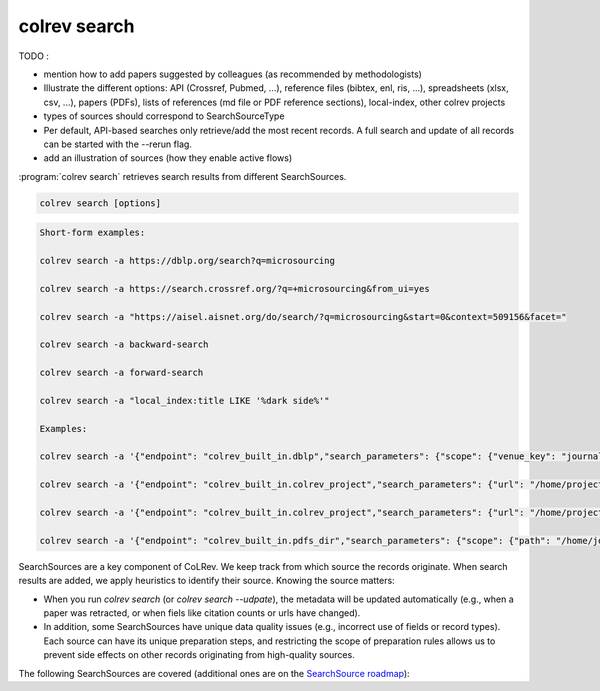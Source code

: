 .. _Search:

colrev search
==================================

TODO :

- mention how to add papers suggested by colleagues (as recommended by methodologists)
- Illustrate the different options: API (Crossref, Pubmed, ...), reference files (bibtex, enl, ris, ...), spreadsheets (xlsx, csv, ...), papers (PDFs), lists of references (md file or PDF reference sections), local-index, other colrev projects
- types of sources should correspond to SearchSourceType
- Per default, API-based searches only retrieve/add the most recent records. A full search and update of all records can be started with the --rerun flag.
- add an illustration of sources (how they enable active flows)

:program:`colrev search` retrieves search results from different SearchSources.

.. code:: bash

	colrev search [options]

.. option:: --selected TEXT

    Run selected search

.. code-block:: bash

    Short-form examples:

    colrev search -a https://dblp.org/search?q=microsourcing

    colrev search -a https://search.crossref.org/?q=+microsourcing&from_ui=yes

    colrev search -a "https://aisel.aisnet.org/do/search/?q=microsourcing&start=0&context=509156&facet="

    colrev search -a backward-search

    colrev search -a forward-search

    colrev search -a "local_index:title LIKE '%dark side%'"

    Examples:

    colrev search -a '{"endpoint": "colrev_built_in.dblp","search_parameters": {"scope": {"venue_key": "journals/dss", "journal_abbreviation": "Decis. Support Syst."}}}'

    colrev search -a '{"endpoint": "colrev_built_in.colrev_project","search_parameters": {"url": "/home/projects/review9"}}'

    colrev search -a '{"endpoint": "colrev_built_in.colrev_project","search_parameters": {"url": "/home/projects/review9"}}'

    colrev search -a '{"endpoint": "colrev_built_in.pdfs_dir","search_parameters": {"scope": {"path": "/home/journals/PLOS"}, "sub_dir_pattern": "volume_number", "journal": "PLOS One"}}'



SearchSources are a key component of CoLRev. We keep track from which source the records originate. When search results are added, we apply heuristics to identify their source. Knowing the source matters:

- When you run `colrev search` (or `colrev search --udpate`), the metadata will be updated automatically (e.g., when a paper was retracted, or when fiels like citation counts or urls have changed).
- In addition, some SearchSources have unique data quality issues (e.g., incorrect use of fields or record types). Each source can have its unique preparation steps, and restricting the scope of preparation rules allows us to prevent side effects on other records originating from high-quality sources.

The following SearchSources are covered (additional ones are on the `SearchSource roadmap <https://github.com/CoLRev-Ecosystem/colrev/issues/106>`_):

.. datatemplate:json:: ../../../../colrev/template/package_endpoints.json

    {{ make_list_table_from_mappings(
        [("SearchSource", "link"), ("Identifier", "package_endpoint_identifier"), ("Heuristics", "heuristic"), ("API search", "api_search"), ("Search instructions", "instructions")],
        data['search_source'],
        title='',
        ) }}

    Notes:
     - Other SearchSources are handled by "Unknown Source"
     - Heuristics enable automated detection of the SearchSources upon load
     - ONI: Output not identifiable (e.g., BibTeX/RIS files lack unique features to identify the original SearchSource)
     - NA: Not applicable
     - For updates, fixes, and additions of SearchSources, check the `Github issues <https://github.com/CoLRev-Ecosystem/colrev/labels/search_source>`_.
